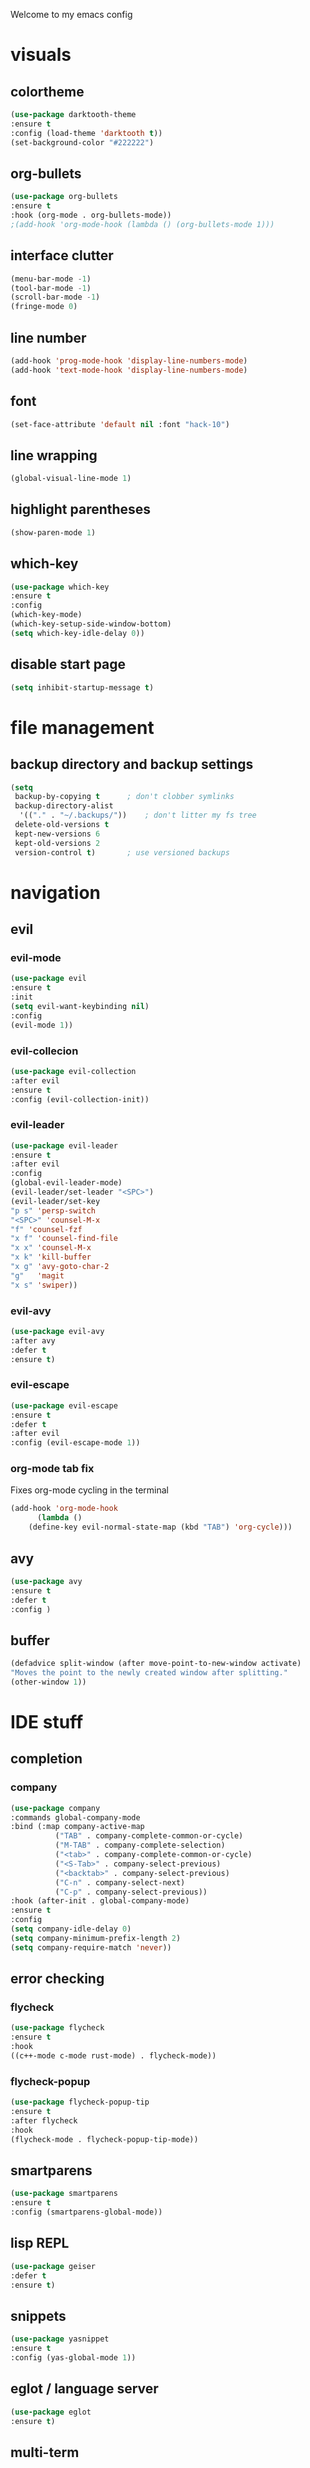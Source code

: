 Welcome to my emacs config

* visuals
** colortheme
 #+BEGIN_SRC emacs-lisp
 (use-package darktooth-theme
 :ensure t
 :config (load-theme 'darktooth t))
 (set-background-color "#222222")
 #+END_SRC
** org-bullets
 #+BEGIN_SRC emacs-lisp
 (use-package org-bullets
 :ensure t
 :hook (org-mode . org-bullets-mode))
 ;(add-hook 'org-mode-hook (lambda () (org-bullets-mode 1)))
 #+END_SRC
** interface clutter
#+BEGIN_SRC emacs-lisp
(menu-bar-mode -1)
(tool-bar-mode -1)
(scroll-bar-mode -1)
(fringe-mode 0)
#+END_SRC
** line number
   #+BEGIN_SRC emacs-lisp
   (add-hook 'prog-mode-hook 'display-line-numbers-mode)
   (add-hook 'text-mode-hook 'display-line-numbers-mode)
   #+END_SRC
** font
 #+BEGIN_SRC emacs-lisp
 (set-face-attribute 'default nil :font "hack-10")
 #+END_SRC
** line wrapping 
   #+BEGIN_SRC emacs-lisp
   (global-visual-line-mode 1)
   #+END_SRC
** highlight parentheses
   #+BEGIN_SRC emacs-lisp
   (show-paren-mode 1)
   #+END_SRC
** which-key
   #+BEGIN_SRC emacs-lisp
   (use-package which-key
   :ensure t
   :config 
   (which-key-mode)
   (which-key-setup-side-window-bottom)
   (setq which-key-idle-delay 0))
   #+END_SRC
** disable start page
   #+BEGIN_SRC emacs-lisp
   (setq inhibit-startup-message t)
   #+END_SRC
* file management
** backup directory and backup settings
   #+BEGIN_SRC emacs-lisp
   (setq
    backup-by-copying t      ; don't clobber symlinks
    backup-directory-alist
     '(("." . "~/.backups/"))    ; don't litter my fs tree
    delete-old-versions t
    kept-new-versions 6
    kept-old-versions 2
    version-control t)       ; use versioned backups
   #+END_SRC
* navigation
** evil
*** evil-mode
   #+begin_src emacs-lisp
   (use-package evil
   :ensure t
   :init
   (setq evil-want-keybinding nil)
   :config 
   (evil-mode 1))
   #+end_src
*** evil-collecion
    #+begin_src emacs-lisp
    (use-package evil-collection
    :after evil
    :ensure t
    :config (evil-collection-init))
    #+end_src
*** evil-leader
    #+begin_src emacs-lisp
    (use-package evil-leader
    :ensure t
    :after evil
    :config 
    (global-evil-leader-mode)
    (evil-leader/set-leader "<SPC>") 
    (evil-leader/set-key
    "p s" 'persp-switch
    "<SPC>" 'counsel-M-x
    "f" 'counsel-fzf
    "x f" 'counsel-find-file
    "x x" 'counsel-M-x
    "x k" 'kill-buffer
    "x g" 'avy-goto-char-2
    "g"   'magit
    "x s" 'swiper))
    #+end_src
*** evil-avy
    #+begin_src emacs-lisp
    (use-package evil-avy
    :after avy
    :defer t
    :ensure t)
    #+end_src
*** evil-escape
   #+BEGIN_SRC emacs-lisp
   (use-package evil-escape
   :ensure t
   :defer t
   :after evil
   :config (evil-escape-mode 1))
   #+END_SRC 
*** org-mode tab fix
    Fixes org-mode cycling in the terminal
    #+BEGIN_SRC emacs-lisp
    (add-hook 'org-mode-hook                                                                      
          (lambda ()                                                                          
        (define-key evil-normal-state-map (kbd "TAB") 'org-cycle))) 
    #+END_SRC
** avy
   #+begin_src emacs-lisp
   (use-package avy
   :ensure t
   :defer t
   :config )
   #+end_src
** buffer
   #+BEGIN_SRC emacs-lisp
   (defadvice split-window (after move-point-to-new-window activate)
   "Moves the point to the newly created window after splitting."
   (other-window 1))
   #+END_SRC
* IDE stuff
** completion
*** company
    #+BEGIN_SRC emacs-lisp
    (use-package company
    :commands global-company-mode
    :bind (:map company-active-map
              ("TAB" . company-complete-common-or-cycle)
              ("M-TAB" . company-complete-selection)
              ("<tab>" . company-complete-common-or-cycle)
              ("<S-Tab>" . company-select-previous)
              ("<backtab>" . company-select-previous)
              ("C-n" . company-select-next)
              ("C-p" . company-select-previous))
    :hook (after-init . global-company-mode)
    :ensure t
    :config 
    (setq company-idle-delay 0)
    (setq company-minimum-prefix-length 2)
    (setq company-require-match 'never))
    #+END_SRC
** error checking
*** flycheck
    #+BEGIN_SRC emacs-lisp
    (use-package flycheck
    :ensure t
    :hook
    ((c++-mode c-mode rust-mode) . flycheck-mode))
    #+END_SRC
*** flycheck-popup
    #+begin_src emacs-lisp
    (use-package flycheck-popup-tip
    :ensure t
    :after flycheck
    :hook
    (flycheck-mode . flycheck-popup-tip-mode))
    #+end_src
** smartparens
   #+BEGIN_SRC emacs-lisp
   (use-package smartparens
   :ensure t
   :config (smartparens-global-mode))
   #+END_SRC
** lisp REPL
   #+begin_src emacs-lisp
   (use-package geiser
   :defer t
   :ensure t)
   #+end_src
** snippets
   #+BEGIN_SRC emacs-lisp
   (use-package yasnippet
   :ensure t
   :config (yas-global-mode 1))
   #+END_SRC
** eglot / language server
   #+BEGIN_SRC emacs-lisp
   (use-package eglot
   :ensure t)
   #+END_SRC
** multi-term
   #+BEGIN_SRC emacs-lisp
   (use-package multi-term
   :defer t
   :ensure t)
   #+END_SRC
* programming
** c/c++
*** clangd
    #+BEGIN_SRC emacs-lisp
    (add-to-list 'eglot-server-programs '((c++-mode c-mode) "clangd"))
    (add-hook 'c-mode-hook 'eglot-ensure)
    (add-hook 'c++-mode-hook 'eglot-ensure)
    #+END_SRC
** rust
*** rust-mode
    #+begin_src emacs-lisp 
    (use-package rust-mode
    :defer t
    :ensure t)
    #+end_src
** haskell
*** haskell-mode
   #+BEGIN_SRC emacs-lisp
   (use-package haskell-mode
   :defer t
   :ensure t)
   #+END_SRC
* minibuffers tools
** ivy 
 #+BEGIN_SRC emacs-lisp
 (use-package ivy
 :ensure t
 :defer t
 :config 
 (ivy-mode 1))
 #+END_SRC
** counsel
 #+BEGIN_SRC emacs-lisp
 (use-package counsel
 :ensure t
 :defer t
 :after ivy
 :config 
 (counsel-mode 1))
 #+END_SRC
** swiper
   #+begin_src emacs-lisp
   (use-package swiper
   :ensure t
   :after counsel
   :defer t
   :bind ("C-s" . 'swiper))
   #+end_src
* git integration
** magit 
  #+BEGIN_SRC emacs-lisp
  (use-package magit
  :defer t
  :ensure t)
  #+END_SRC
** magit-evil
   #+begin_src emacs-lisp
   (use-package evil-magit
   :after magit
   :ensure t)
   #+end_src
* latex
** auctex
   #+BEGIN_SRC emacs-lisp
(use-package tex
  :ensure auctex
  :defer t
  :custom
  (TeX-auto-save t)
  (TeX-parse-self t)
  (TeX-master nil)
  ;; to use pdfview with auctex
  (TeX-view-program-selection '((output-pdf "pdf-tools"))
                              TeX-source-correlate-start-server t)
  (TeX-view-program-list '(("pdf-tools" "TeX-pdf-tools-sync-view")))
  (TeX-after-compilation-finished-functions #'TeX-revert-document-buffer)
  :hook
  (LaTeX-mode . (lambda ()
                  (turn-on-reftex)
                  (setq reftex-plug-into-AUCTeX t)
                  (reftex-isearch-minor-mode)
                  (setq TeX-PDF-mode t)
                  (setq TeX-source-correlate-method 'synctex)
                  (setq TeX-source-correlate-start-server t)))
  :config
  (when (version< emacs-version "26")
    (add-hook LaTeX-mode-hook #'display-line-numbers-mode)))
   #+END_SRC
* pdf
  #+BEGIN_SRC emacs-lisp
  (use-package pdf-tools
  :ensure t
  :config (pdf-tools-install))
  #+END_SRC
  
